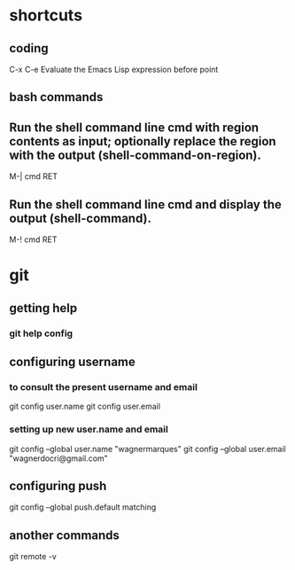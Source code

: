 * shortcuts
** coding
  C-x C-e
  Evaluate the Emacs Lisp expression before point
** bash commands
** Run the shell command line cmd with region contents as input; optionally replace the region with the output (shell-command-on-region). 
   M-| cmd RET
** Run the shell command line cmd and display the output (shell-command). 
   M-! cmd RET

* git
** getting help
*** git help config
** configuring username 
*** to consult the present username and email
    git config user.name
    git config user.email 

*** setting up new user.name and email
    git config --global user.name "wagnermarques"
    git config --global user.email "wagnerdocri@gmail.com"

** configuring push
   git config --global push.default matching
** another commands
    git remote -v

